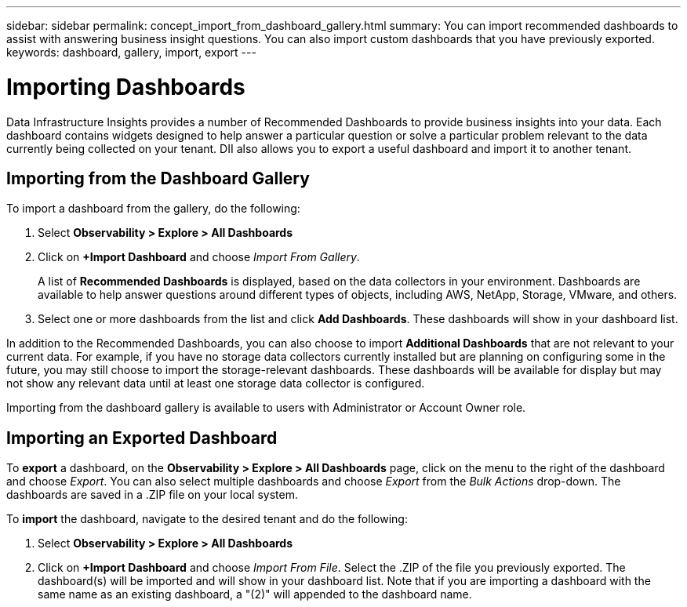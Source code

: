---
sidebar: sidebar
permalink: concept_import_from_dashboard_gallery.html
summary: You can import recommended dashboards to assist with answering business insight questions. You can also import custom dashboards that you have previously exported.
keywords: dashboard, gallery, import, export
---

= Importing Dashboards
:hardbreaks:
:nofooter:
:icons: font
:linkattrs:
:imagesdir: ./media/

[.lead]
Data Infrastructure Insights provides a number of Recommended Dashboards to provide business insights into your data. Each dashboard contains widgets designed to help answer a particular question or solve a particular problem relevant to the data currently being collected on your tenant. DII also allows you to export a useful dashboard and import it to another tenant.

== Importing from the Dashboard Gallery

To import a dashboard from the gallery, do the following:

. Select *Observability > Explore > All Dashboards*

. Click on *+Import Dashboard* and choose _Import From Gallery_.
+
A list of *Recommended Dashboards* is displayed, based on the data collectors in your environment. Dashboards are available to help answer questions around different types of objects, including AWS, NetApp, Storage, VMware, and others. 

. Select one or more dashboards from the list and click *Add Dashboards*. These dashboards will show in your dashboard list.

In addition to the Recommended Dashboards, you can also choose to import *Additional Dashboards* that are not relevant to your current data. For example, if you have no storage data collectors currently installed but are planning on configuring some in the future, you may still choose to import the storage-relevant dashboards. These dashboards will be available for display but may not show any relevant data until at least one storage data collector is configured.

Importing from the dashboard gallery is available to users with Administrator or Account Owner role.

== Importing an Exported Dashboard

To *export* a dashboard, on the *Observability > Explore > All Dashboards* page, click on the menu to the right of the dashboard and choose _Export_.  You can also select multiple dashboards and choose _Export_ from the _Bulk Actions_ drop-down. The dashboards are saved in a .ZIP file on your local system.

To *import* the dashboard, navigate to the desired tenant and do the following:

. Select *Observability > Explore > All Dashboards*

. Click on *+Import Dashboard* and choose _Import From File_. Select the .ZIP of the file you previously exported. The dashboard(s) will be imported and will show in your dashboard list. Note that if you are importing a dashboard with the same name as an existing dashboard, a "(2)" will appended to the dashboard name.
